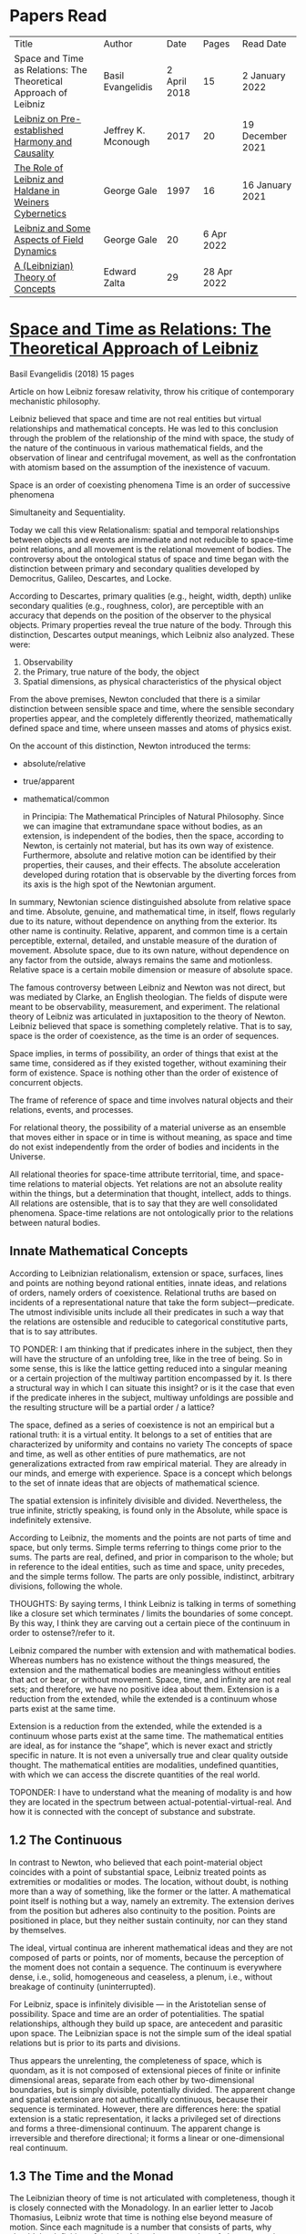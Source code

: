 * Papers Read

| Title | Author | Date | Pages | Read Date |
| Space and Time as Relations: The Theoretical Approach of Leibniz | Basil Evangelidis | 2 April 2018 | 15 | 2 January 2022 |
| [[#leibniz-on-pre-established-harmony-and-causality][Leibniz on Pre-established Harmony and Causality]] | Jeffrey K. Mconough | 2017 | 20 | 19 December 2021 |
| [[#the-role-of-leibniz-and-haldane-in-weiners-cybernetics][The Role of Leibniz and Haldane in Weiners Cybernetics]] | George Gale | 1997 | 16 | 16 January 2021 |
| [[#leibniz-and-some-aspects-of-field-dynamics][Leibniz and Some Aspects of Field Dynamics]] | George Gale | 20 | 6 Apr 2022 |
| [[#a-leibnizian-theory-of-concepts][A (Leibnizian) Theory of Concepts]] | Edward Zalta | 29 | 28 Apr 2022 |

* [[https://res.mdpi.com/philosophies/philosophies-03-00009/article_deploy/philosophies-03-00009.pdf?filename=&attachment=1][Space and Time as Relations: The Theoretical Approach of Leibniz]]
Basil Evangelidis (2018)
15 pages

Article on how Leibniz foresaw relativity, throw his critique of contemporary mechanistic philosophy.

Leibniz believed that space and time are not real entities but virtual relationships and mathematical concepts. He was led to this conclusion through the problem of the relationship of the mind with space, the study of the nature of the continuous in various mathematical fields, and the observation of linear and centrifugal movement, as well as the confrontation with atomism based on the assumption of the inexistence of vacuum.

Space is an order of coexisting phenomena
Time is an order of successive phenomena

Simultaneity and Sequentiality.

Today we call this view Relationalism: spatial and temporal relationships between objects and events are immediate and not reducible to space-time point relations, and all movement is the relational movement of bodies. The controversy about the ontological status of space and time began with the distinction between primary and secondary qualities developed by Democritus, Galileo, Descartes, and Locke.

According to Descartes, primary qualities (e.g., height, width, depth) unlike secondary qualities (e.g., roughness, color), are perceptible with an accuracy that depends on the position of the observer to the physical objects. Primary properties reveal the true nature of the body. Through this distinction, Descartes output meanings, which Leibniz also analyzed. These were:
1) Observability
2) the Primary, true nature of the body, the object
3) Spatial dimensions, as physical characteristics of the physical object

From the above premises, Newton concluded that there is a similar distinction between sensible space and time, where the sensible secondary properties appear, and the completely differently theorized, mathematically defined space and time, where unseen masses and atoms of physics exist.

On the account of this distinction, Newton introduced the terms:

- absolute/relative
- true/apparent
- mathematical/common

 in Principia: The Mathematical Principles of Natural Philosophy. Since we can imagine that extramundane space without bodies, as an extension, is independent of the bodies, then the space, according to Newton, is certainly not material, but has its own way of existence. Furthermore, absolute and relative motion can be identified by their properties, their causes, and their effects. The absolute acceleration developed during rotation that is observable by the diverting forces from its axis is the high spot of the Newtonian argument.

In summary, Newtonian science distinguished absolute from relative space and time. Absolute, genuine, and mathematical time, in itself, flows regularly due to its nature, without dependence on anything from the exterior. Its other name is continuity. Relative, apparent, and common time is a certain perceptible, external, detailed, and unstable measure of the duration of movement. Absolute space, due to its own nature, without dependence on any factor from the outside, always remains the same and motionless. Relative space is a certain mobile dimension or measure of absolute space.

The famous controversy between Leibniz and Newton was not direct, but was mediated by Clarke, an English theologian. The fields of dispute were meant to be observability, measurement, and experiment. The relational theory of Leibniz was articulated in juxtaposition to the theory of Newton. Leibniz believed that space is something completely relative. That is to say, space is the order of coexistence, as the time is an order of sequences.

Space implies, in terms of possibility, an order of things that exist at the same time, considered as if they existed together, without examining their form of existence. Space is nothing other than the order of existence of concurrent objects.

The frame of reference of space and time involves natural objects and their relations, events, and processes.

For relational theory, the possibility of a material universe as an ensemble that moves either in space or in time is without meaning, as space and time do not exist independently from the order of bodies and incidents in the Universe.

All relational theories for space-time attribute territorial, time, and space-time relations to material objects. Yet relations are not an absolute reality within the things, but a determination that thought, intellect, adds to things. All relations are ostensible, that is to say that they are well consolidated phenomena. Space-time relations are not ontologically prior to the relations between natural bodies.

** Innate Mathematical Concepts

According to Leibnizian relationalism, extension or space, surfaces, lines and points are nothing beyond rational entities, innate ideas, and relations of orders, namely orders of coexistence. Relational truths are based on incidents of a representational nature that take the form subject—predicate. The utmost indivisible units include all their predicates in such a way that the relations are ostensible and reducible to categorical constitutive parts, that is to say attributes.

TO PONDER: I am thinking that if predicates inhere in the subject, then they will have the structure of an unfolding tree, like in the tree of being. So in some sense, this is like the lattice getting reduced into a singular meaning or a certain projection of the multiway partition encompassed by it. Is there a structural way in which I can situate this insight? or is it the case that even if the predicate inheres in the subject, multiway unfoldings are possible and the resulting structure will be a partial order / a lattice?

The space, defined as a series of coexistence is not an empirical but a rational truth: it is a virtual entity. It belongs to a set of entities that are characterized by uniformity and contains no variety The concepts of space and time, as well as other entities of pure mathematics, are not generalizations extracted from raw empirical material. They are already in our minds, and emerge with experience. Space is a concept which belongs to the set of innate ideas that are objects of mathematical science.

The spatial extension is infinitely divisible and divided. Nevertheless, the true infinite, strictly speaking, is found only in the Absolute, while space is indefinitely extensive.

According to Leibniz, the moments and the points are not parts of time and space, but only terms. Simple terms referring to things come prior to the sums. The parts are real, defined, and prior in comparison to the whole; but in reference to the ideal entities, such as time and space, unity precedes, and the simple terms follow. The parts are only possible, indistinct, arbitrary divisions, following the whole.

THOUGHTS: By saying terms, I think Leibniz is talking in terms of something like a closure set which terminates / limits the boundaries of some concept. By this way, I think they are carving out a certain piece of the continuum in order to ostense?/refer to it.

Leibniz compared the number with extension and with mathematical bodies. Whereas numbers has no existence without the things measured, the extension and the mathematical bodies are meaningless without entities that act or bear, or without movement. Space, time, and infinity are not real sets; and therefore, we have no positive idea about them. Extension is a reduction from the extended, while the extended is a continuum whose parts exist at the same time.

Extension is a reduction from the extended, while the extended is a continuum whose parts exist at the same time. The mathematical entities are ideal, as for instance the “shape”, which is never exact and strictly specific in nature. It is not even a universally true and clear quality outside thought. The mathematical entities are modalities, undefined quantities, with which we can access the discrete quantities of the real world.

TOPONDER: I have to understand what the meaning of modality is and how they are located in the spectrum between actual-potential-virtual-real. And how it is connected with the concept of substance and substrate.

** 1.2 The Continuous

In contrast to Newton, who believed that each point-material object coincides with a point of substantial space, Leibniz treated points as extremities or modalities or modes. The location, without doubt, is nothing more than a way of something, like the former or the latter. A mathematical point itself is nothing but a way, namely an extremity. The extension derives from the position but adheres also continuity to the position. Points are positioned in place, but they neither sustain continuity, nor can they stand by themselves.

The ideal, virtual continua are inherent mathematical ideas and they are not composed of parts or points, nor of moments, because the perception of the moment does not contain a sequence. The continuum is everywhere dense, i.e., solid, homogeneous and ceaseless, a plenum, i.e., without breakage of continuity (uninterrupted).

For Leibniz, space is infinitely divisible — in the Aristotelian sense of possibility. Space and time are an order of potentialities. The spatial relationships, although they build up space, are antecedent and parasitic upon space. The Leibnizian space is not the simple sum of the ideal spatial relations but is prior to its parts and divisions.

Thus appears the unrelenting, the completeness of space, which is quondam, as it is not composed of extensional pieces of finite or infinite dimensional areas, separate from each other by two-dimensional boundaries, but is simply divisible, potentially divided. The apparent change and spatial extension are not authentically continuous, because their sequence is terminated. However, there are differences here: the spatial extension is a static representation, it lacks a privileged set of directions and forms a three-dimensional continuum. The apparent change is irreversible and therefore directional; it forms a linear or one-dimensional real continuum.

** 1.3 The Time and the Monad

The Leibnizian theory of time is not articulated with completeness, though it is closely connected with the Monadology. In an earlier letter to Jacob Thomasius, Leibniz wrote that time is nothing else beyond measure of motion. Since each magnitude is a number that consists of parts, why should the definition of time by Aristotle, as a number of change surprise us?

Newton believed that a number of specific events concurrent with one another, they are simultaneous with a certain point in time. According to Leibniz, however, moments constitute only apparent change. A certain phenomenal duration is really dense or actually infinitely divisible, as the physical objects are. Nevertheless, time is uniform or homogeneous; we can divide it an infinite number of times, but it remains prior to its parts, due to the fact that it does not consists of them. It is an idealized entity that refers to the order of succession-relations in the changing phenomena, when we remove the peculiarities of their relata. The truths concerning the time structure are eternal and determine the changing of the phenomena. The fundamental law of being is temporality or succession. An empty space is something we can imagine, but a gap in time incomprehensible. Leibniz wrote to De Volder that time, in contrast to space, is included both in spiritual and in material things, and therefore in perception, the activity of the Monad.

** 2. The Monads

The philosophical stimulation for the writing of Monadology was the problem of the Cartesian mind-body dualism. Leibniz was impressed by the belief that the pineal gland was associated with the communication between cognition and extension, the search for continuity between soul and body. He also sought to quash the naturalistic theory of Locke, who considered space as the common basis of the interaction between mind and matter. Leibniz did not think “that substance is constituted by extension alone, since the concept of extension is incomplete. Nor do I think that extension can be conceived in itself, but I consider it an analyzable and relative concept, for it can be resolved into plurality, continuity, and coexistence or the existence of parts at the one and the same time”.

Leibniz formulated the Monadology gradually by taking the appropriate distances from Cartesianism. Regarding the substance in two of his early works he noted: “1. Substance is being which subsists in itself; 2. Being which subsists in itself is that which has a principle of action within itself (…) no body is to be taken as substance, apart from a concurrent mind (…) Whatever is not substance is accident or appearance …”. In addition he wrote, “I call substance whatever moves or is moved”.

The monad is simple, unified, indivisible, unborn, and imperishable. It is because it has no parts. The monads form compounds, composites, accumulations (aggregata) of simple things. They do not have an extension or form, and they are not visible. However, they are the real elements of natural things. Each unique substance expresses the whole universe in its own way and includes in its concept all events with all their circumstances and all the continuity of external things. The monads are endowed with perception and they are self-reactive. One monad can be distinguished from another by its perceptions, the representation of plurality in the simple, and appetitions, its tendencies, the striving from one perception to another. The nature of the monad is the representation. A monad represents the entire universe, but more distinctly it represents the body that constitutes its entelechy.

The primary feature of the monads, their primary power is perception. Perception is a certain conjunction of the simple with the multiple; it is also the distinction, the identification and the selection, it is the creation and the harmony. The monad as ultimum subsistens is the ultimate basis of all properties and determinations, as ultimum perdurabile is the foundation of any change and as vis activa  itself the source of activity. Pure percpetions concern active states of the active primitive force, in other words the first entelechy which is the soul of living beings. All simple substances or created monads are entelechies of bodies. The composition of the monadic entelechies gives the substantial form to the inorganic world, the principle of impetus. The unclear perceptions relate to potential situations of the passive primitive force (materia prima), derived from the spontaneity of the monad. Apart from the primary forces, there also exist derived ones: by the aggregation of materia prima, secondary matter is being produced, which is governed by active forces as the vis viva, namely the kinetic energy, and the conatus, expressing the potential speed. The second material however is governed by passive forces as well: inertia and antitypia, namely impenetrability, which will be analyzed by the physical theory of Leibniz.

** 2.1 The Immutable World of Monads Is Not in Space-Time

The spatial extension belongs to the domain of phenomena, while the monads are not placed in space; they only represent each other with spatiotemporal characteristics. A representation of a monad of the real world of representational monads is a real condition of the monad, which along with coexisting monads — which are found in suitable corresponding situations — formulate the real world of the monads. A monad beholds the world of phenomena as if it were, in itself, in the center of this vision.

All substances are active. Space and time are produced by the monads and their primary characteristics, their properties. In concert with the principle of perfection and with its equivalent principle of the predetermined harmony, Leibniz concluded that space is a relation inherent in the cross-sectional situations, i.e., the perceptions of monads, whereas the mutual agreement of the monads is such that every perception of a given unit corresponds precisely to a perception of any other unit. The power or activity, and not the extension or passive receptivity, is the deterministic property of the reality.

A possible interpretation of the Leibnizian theory may be closer to the Kantian philosophy: space and time do not exist as completely independent instances or continua, but they make sense only in the subjectively generated contents of the observer’s consciousness. The monad is this energetic observer, who after all lacks any windows; the monad is not located in space. However, it knows the space because it possesses the ability to perceive both the innate, necessary, tautological truths of reason, and the contingent truths of empirical facts.

** 2.2 The Monadic Change and the Mathematical Concept of Series

The Leibnizian philosophy of science is divided into 3 levels, the metaphysical, the conceptual (of the mathematical entities), and the apparent (the bodies). The metaphysical is the level of the mind. The monad or the mind does not accept influences but only affects the body and its representations. The idealizations of space and time are, as we have seen, orders of coexistence or succession. The concept of order originates from the ideal level, while the concepts of succession and coexistence reflect the phenomena. The monads are prerequisites and foundations of the phenomena, they dispose neither a gradual onset, nor a gradual ending, but an abrupt onset and abrupt end. Leibniz describes the monad as a focus of perception, of an anterograde situation that surrounds and represents the multiplicity within unity. The monadic reality is changing entirely, moving from one state another. This real change is a prerequisite for the good consolidation of apparent change. The monadic alteration is not just a virtual thing or an apparent time-like order, but a real time-like order.

“There is, moreover, a definite order in the transition of our perceptions when we pass from one to the other through intervening ones. This order, too, we can call a path. But since it can vary in infinite ways, we must necessarily conceive of one that is most simple, in which the order of proceeding through determinate intermediate states follows from the nature of the thing itself, that is, the intermediate stages are related in the simplest way to both extremes”.

This change in the order of perceptions appears to have a distinct and discontinuous nature: each present state of a substance is a consequence of its previous situation. Clearly, the changes are not truly continuous, there appear interruptions, ruptures of continuity. However, they are characterized by density, because the dense causal connections at the level of phenomena must be correct representations of dense causal connections, with dynamic form. Other times the change is characterized as continuous and flows in conformity with an internal principle. The action of the internal principle that brings about the passage from one perception to another is called appetition.

Two substances are never completely identical to each other: each monad is different from others like a circle is different from an ellipse is different from a parabola. One may consider them as conic sections obtained in accordance with the law of continuity through infinitely small subtle shifts. The essence of the monad is beyond finite analysis and one can access it only through the law of individual series. The procured force is the situation at present, in its trend towards a next state, or the prior implication of the next state. Meanwhile, the primary force exists implying everything that will happen, that is, the nature of the primary active force consists in a law of duration of a progressive series that persists with no obstacle. The procured force is a term of the series, while the active force is the law of the series.

The problems of perception are translatable into terms of geometry, different analysis, perspective, minimum perceptions etc. The complicated and infinitesimal movements of substances are represented by extreme curves of curves, namely by geometric models which mount the vibration of the monad with its maximum and minimum curve. The curve of the maxima is always increasing, and the curve of the minima always decreases. Progression emerges when the increase is greater than the decrease. The order is more fundamental than the disorder, as the real against the phenomenon. It is impossible to find in space the ultimate privileged spot from where one can approach the universal harmony. The sun is privileged and non-privileged from the viewpoint of the fixed stars. In an equivalent way, there is no privileged point of time.

Leibniz proposed a new mathematical model inspired by the theory of the infinite series. However, although aware of the distinction between convergent and divergent series, he did not propose a criterion for their distinction. Anyway, he tended to choose the most perfect series. In terms of combinatorics the “richest” series is one that involves differences and reversals. There is a class of negative or reciprocating type, for the one, the unity: without parts, without form, without division. It does not involve death, initiation, change. There is a progressive class with clearly aggregative characteristics for the multiple: parts, shape, division, dissolution, destruction, beginning, creation, increase, decrease, every form of influence. These reverse features of the one and the multiple are not expressed in accordance with an arbitrary order, but follow the development of two laws, of composition and analysis: they are synthesized by external parts, which directly unfold into the elemental world of geometry and mechanics, attributing the onset of motion in a naturalistic way. The latter two classes are sequences of positive or negative geometrical and mechanical propositions, which order the sum of the terms. They are also sequences of negative or positive propositions of a new set of terms, established by the primary relationship of the analysis of the parts, i.e., of the access of dividing up the indivisible, the atom or the element; of dissolution of heaps of cohesion, resistance, impermeability; of destruction and passing to complexity; and of change, reduction, and attenuation, i.e., intersection of some part of a compound.

** 3. Space, Time, and Motion in the Physical Theory of Leibniz

Descartes believed that the essence of things is the extension which they occupy in space. He reduced all the characteristics of the bodies in modes of extension, supposing that physical changes are movements in space. Leibniz, after 1676, when he turned more clearly against Cartesianism, was confident that the data we observe are limited to material things, their properties, and relations. The Leibnizian Relationalism is based on two key aspects: 1) space-time is not a substance, namely there is no substratum of spatial, temporal, and spatiotemporal points, endowed with spatiotemporal relations ontologically prior to the spatiotemporal relationship between physical objects and events; and 2) the motion is relative, and all spatiotemporal relations are arranged between physical objects and events.

On the contrary, Newton, while accepting that many relationships have no observational consequences, showed that the absolute acceleration of a physical object that rotates is itself observable. To depict the forces generated by the circular motion, he used two mental experiments: the centrifugal forces on the surface of the water in a rotating bucket, and the tension of a string joining two spheres rotating about their center of mass. According to these representations, linear accelerations create observable forces. Newton attributed these absolute accelerations and generated forces to absolute space, which is an unchanging reference system. Therefore, the Newtonian science considered as absolute the differences between state of rest, uniform motion, and accelerated motion. Samuel Clarke, in his renowned correspondence with Leibniz, pinpointed the importance of absolute acceleration.

If the movement of the water in the thought experiment was only relative, yaw forces from the rotation axis would be zero. Leibniz however refused to accept absolute acceleration, although he claimed that we must distinguish between “mere relative change” and “absolute true motions of a body”. Leibniz made this distinction only with respect to the cause of movement: In each movement of two material objects, the body that really moves is the cause of the change in itself.

“For when the immediate cause of the change is in the body, that body is truly in motion; and then the situation of other bodies, with respect to it, will be changed consequently, though the cause of that change be not in them”.

This is not the absolute motion of Newton, but true motion relative to another body. Leibniz characterized the true motion as a subcase of relative motion: the actual motion is relative movement whose cause is the body that really moves. He believed that the centrifugal and centripetal movement are examples of dead forces (potentia mortuus) that are infinitely weaker than the living force. What was, according to Leibniz, real and absolute in motion was the driving force, a tendency to move that consists in vis viva, a real and substantial entity, a fundamental absolute quantity which is inherent in substances.

** 3.1 The Matter, the Body, and the Coincident movementΩ

Newtonian physics was unthinkable without corpuscles. On the contrary, Leibniz rejected the ultimate existence of ultimate, indivisible, firm material particles. Matter is real multiplicity, a cumulative entity consisting of an infinite number of unit.s It is discontinuous and actually infiniitely divided. However, there is no part of space without matter. The matter itself is homogeneous, equally divisible anywhere, and varies with the motion.

To the above premises corresponds the logical consequence that there are no atoms with infinite rigidity. Matter is itself in flux. The body is extended, mobile, and resistant. Each body is simultaneously fluid and solid. Leibniz believed that the solidness or the unity of the bodies originates from the mind, and there are as many minds as vortices, and as many vortices as solid bodies.

The sense is the natural resistance of the boyd against what is trying to divide it; it is a kind of reaction. The human body is a hydraulic-pneumatic machine containing liquids, which act not only through their weight and other mechanisms that are overt to our senses, but also in certain hidden ways as solution, precipitation, congealment, filtration, evaporation, etc. Leibniz distinguished between matter and body. Matter is noting but impenetrability and extension. It is an inert material without spirit, without a principle of activity, and for this reason, without motion. The boyd on the other hand is a combination of matter and an activity principle that may cause motion. Leibniz insisted, in contrast to Descartes, that space and extension are different from the body, because otherwise the motion of the body would not be a real thing. The essence of the body is not to be extended but to move.

Writing to Arnauld, Leibniz insisted that the essence of the body is motion, or a principle of motion, and that extension is unrelated to a principle like this. Therefore, the existence of a body is not subject to spatial or extensional conditions, as there exists “in omni corpore principium intimum incorporeum substantiale a mole distinctum, et hoc illud esse, quod veteres, quod Scholastici substantian dixerint, etsi nequiverint se distincte explicar, multo minus sentantiam suam demonstrate”.

Translation: “in every body the inmost incorporeal substantial principle is distinct from mass, and this is what the ancients, which the Scholastics said was substantial, although they could not explain themselves distinctly, much less demonstrate their opinion.”

Unlike Descartes, Leibniz did not consider immobility as opposed to the motion. Immobility is a special limiting case of motion, as well as equality is a limiting case of inequality. In a digression of his criticism to the epistemology of Locke, Leibniz noted that no substance in the nature is devoid of activity and that “there is never a body without movement, because  — more generally  —  there is never a substance that lackes activity. (…) But I believe that reason also supports this, and that is one of my proofs that there are not atoms  —  because if there were atoms, there could be atoms that underwent no change and were perfectly at rest”

In his Critical Thoughts on the General Part of the principles of Descartes, Leibniz presents interetsing thought experimetns with two cubes, which are perfectly adjacent and then separated, when other bodies collide vertically with one or with both of them (in opposite directions), to show that atomists do not give a sufficient reason neither of the consistency of atomic compounds nor of their dissolution, namely why atoms do not coalesce huge and more than completely indestructible compounds. The primary cause of the indestructible continuum is the movement, specifically coincident movement and the impenetrability. The bodies are solid when their movements coincide. The internal movements are subtle, rapidly unfolding even in solids, as occurs in the winter when “the permanent internal motions of the parts of matter acting in harmony alone predominates in most liquides; hence they harden and sometimes freez solid”.

*** 3.2 The Vacuum

Leibniz claimed that there are no bodies at rest, because otherwise they would not differ from vacuum. If a boyd were at rest, it could not have any cohesion or consistency, because it could be impelled and divided by motion, no materr how small it may be.

“From this there follows a demonstration of the Copernican hypothesis and many other novelties in natural science. The other proposition is that all motion in a plenum is homocentric circular motion and that no rectilinear, spiral, elliptical, oval, or even circular motion around different centers can be understood to exist in the world, unless we admit a vacuum. It is unnecessary to speak of the rest here. I mention these because something follows from them which is useful for my present purpose. From the latter principle it follows that the essence of body does not consist in extenion, that is, in magnitude and figure, because empty space, even though extended, must necessarily be different from body”.

The vacuum remains only a possibility, as in the above inscrutable passage. “Empty space can in no way be distinguished from the perfectly fluid. There is no perfectly fluid body. There is no vacuum” because the actual division of the bodies sprawls out until their ultimate minimum points. Leibniz believed that the same reason that shows that extramundane space is illusory, proves that every empty space is an imaginary thing. To deny the existence of the vacuum, Leibniz juxtaposed with the Newtonian argument (that the fall of bodies in a fluid depends on the specific density of the fluid), the inadequacy of empirical induction. Clarke insisted that the different resistances of mercury and water are produced by their different densities and therefore there is a need for more of a vacuum where there is less resistance. Leibniz would find the chance to correct that different densities depend not so much to the quantity of matter, but on the difficulity of finding space [viscocit], which creates resistance. Furthermore, with regard to the experimental data of Guericke and Torricelli, Leibniz proposed the following counterarguemnt: “glass has small prose which the beams of light, the effluvia of the loadstone, and other very thin fluids may go through”.

Leibniz once wrote that he agreed with Huygens that the concept of empty place and extension alone is the same. He added that “mobility or antitypy themselves cannot be understood from extenison alone but from the subject of extension, by which place is not merely constituted but filled”.

** 3.3 Movement, Vortices, and Energy
From the natural system of the Cartesian philosophy Leibniz rejected, the matter-extension concept, but maintained the principle of plenitude, according to which every extended space should be complete with matter. Descartes had conceived as a fundamental physical principle the law of conservation of the quantity of motion, the absolute constancy of momentum. However, experiments of Galileo and Huygens had shown that the m.v. is not constant: the dynamic proportional measure of the size of an object is not its geometrical dimensions but its mass, while the speed of a body is proportional to the root of the distance it travels. The quantitiy of the fundamental physical conccept of vis via m.v² vaguely describes the conseravtion of energy. Leibniz generalized the principle of conservation of energy as a fundamental metaphysical principle.

The laws of motion depend on the metaphysical principle of equality of cause and effect: if the effect were greater we should have mechanical perpetual motion, while if it were less, we should not have continuous motion. Leibniz alos denied the possibility of generating a state of entropy, considered by Newton in his Optics. There can be no reduction or increase of the amount of energy. He could not accept that in a system, action is generated only with the increase of energy from a lower to a higher level. Moreover, Leibniz accepted Descartes’ view that the motion in an infinite universe, where there is no vacuum, firstly implies an infinite number of vortices, an idea firstly conceived by Leucippus. The space was filled with an ether of ultrafine particles and the rotation of the Sun caused circular motions, vortices, in the ether, which pushed the planets around the Sun ilke boats in a whirlpool.

The question of the gravity was associated with the theory of vortices, supported by Descartes, Huygens, and Leibniz, and the refusal of the latter to accept the action at a distance, because it is not observable. Leibniz considered as the casue of both gravity and planetary attraction the cycloidal motion of ether (de Causa Gravitatis, et Defensio Sententiae Autoris de veris Naturae Legibus contra Cartesianos), a very thin fluid, from traction spokes, which distubs the material in infinite ways, on all sides, with the result however that the movement of planetary bodies converges to a certain direction a in a particular region, wheras the more massive bodies tend towards the center of the vortex. Correspondence between Huygens and Leibniz, which discusses the theory of Newton, throws light on their differences with Newton. The planets do not just move in ellipses, but they also move all at the same level in the same direction around the sun.

Therefore, Leibniz rejected Newtonian attraction, because it could produce movements only in a wider rather than a limited area of three-dimensional space. In another letter, Leibniz wrote prescriptively to Abbe Conti that the most different causes engage with one another in our explanation of gravity and we simultaneously have spherical radiation, magnetic attraction, the dislodgement of spinning material, the inner motion of the fluid, and the circulation of the atmopshere, which all together cooperate to the production of centrifugal and centripetal force. Furthermore, in Tentamen de Motuum Celestium Causis, Leibniz, based on Kepler’s laws, described the fluid orbs that move the planets.

** 4. Arguments

The key features of the Newtonian concept of absolute space and time were, according tot he work of Earman in World Enough and Spacetmme: Absolute versus Relational Theories of Space and Time as follows.

Absolute motion, absolute space, and time are inherent in a substratum of spatial or space-time points. These structures are endogenous (intrinsic) in space and time, unchanged and stable. The mathematical realism of Newton, in terms of space and time, was proven fertile in the field of observation.

By contrast, the arguments of Leibniz are relational. They are based on an armory of principles. At the level of logical necessity there are two self-evident principles: the principle of perfection and the principle of identity. The principles of plenitude and harmony are involved in the principle of perfection; the principle of contradiction is included in the principle of identity. As for the law of sufficient reason, it is based on the perfection of the universe and the possibility of analysis that is presupposed by the principle of identity. At the level of existence, the principles of continuity and individual differentiation (principle of indiscernibles) are derived by the law of perfection. The law of the best possible includes in particular: the principle of maximum and minimum in mathematics, least action or extremum in physics, and the law of the parsimony in the methodology. Furthermore, under certain temporal and spatial conditions, the sufficient reason implies mechanical causality, while identity becomes equivalent in its various forms  —  equality in algebra, congruence and similarity in geometry, equivalence in symbolic logic, and conservation of power, with all its derivative forms, in dynamics.

** 4.1 The Argument about Observability

To make sense with an assertion of the existence of an entity or an attribute of the world, should the presence or absence of that entity or attribute, or a change in such a characteristic, have observational consequences. Let us suppose that space itself exists as a substance. In that case, it makes sense to ask: What is the position of the whole material world in space? How fast does the world, as a whole, move with respect to substantial space? However, only with obseravtion can we determine the spatial relationships between the physical objects, the movements of material objects, positioning with respect to one another, etc. There are no available observations for an understandable identification of the position of the world as a whole in the substantial space, nor of its speed in reference to the substantial space, etc. Therefore, it becomes clear that such claims do not make sense according to the principle of verification and there can be no substantial space.

Here is a Leibnizian version of the argument:
“Motion does not indeed depend upon being observed; but it does depend upon being possible to be observed. There is no motion, when there is no change that can be observed. And when there is no change that can be observed, there is no change at all”.

** 4.2 The Principle of Indiscernibles

“To suppose two things indiscernible, is to suppose the same thing under two names”.

“Space is something absolutely uniform; and without the things that are placed in it, a point in space does not differe in any respect whatsoever from another point in space”.

The arguments based on the principle of indiscernibles usually take the following form: Suppose we have the possible worlds A and B, such that they are identical to each qualitatative attribute. Then A is the same possible world as B.

In his correspondence with Clarke, Leibniz used two similar arguments. Firstly, imagine a second universe like ours, except that all matter is shifted and placed in another location in the absolute space, without any change in the relationship between objects. If the space is Euclidean both places are exactly the same, so there would be no observable differences. Secondly, imagine a universe just like ours, except that the absolute speed of each piece of material varies and differs in an unchanging, fixed amount, without any change in the relationship of one object to another. Since the two speeds differ only by an amount that remains constant, no observable differences will be reported. The two universes are not distinguishable. If there were absolute space, the particles would have completely different motions, therefore the supposition of an absolute space is contradictory to the principle of indiscernibles. The absolute space and absolute space-time are not observable, and they give birth to indistiguishable situations. The principle of indiscernibles is based non the principle of sufficient reason.

** 4.3 The Principle of Sufficient Reason

Suppose that a theory allows us to distinguish between two different states of the world, A and B. Nevertheless, it is impossible in principle to discover the causal reason: why A should be real, instead of B, or vice versa, Then the theory must be rejected.
“… if space was an absolute being, there would something happen for which it would be impossible there should be a sufficient raeson”

The principle of sufficient reason declares that everything that exists in a state of affairs s, exists for an integrated reason, which (1) constitutes the necessary and sufficient condition for s; (2) shows clearly and precisely why it takes place s instead of another; (3) provides, when possible, a full description, a complete explanation of s; and (4) does not require another reason of the same type.

** 4.4 The Principle of Plenitude

The universe is plenteous, everything is a plenum, and all matter is interlinked, so that each movement can have effects even on the most remote bodies and each body is influenced by the mobdies with which it comes into contact, and also by those who come into contact with the latter, and so on.

Clarke had the impression that, with the principle of plenitude Leibniz identifies space with matter. The latter, convinced that absolute space and absolute space are only a representation of relations, replied in compliance with the principle of plenitude:

 “I don’t say that matter and space are the same thing. I only say, there is no space, where there is no matter; and that space in itself is not an absolute reality. Space and matter differ, as time and motion. However, these things, though different, are inseparable.”

“But yet it does not at all follow that matter is eternal and necessary; unless we suppose space to be eternal and necessary; a supposition ill grounded in all respects”.

** 4.5 The Principle of Continuity

How a continuum can be constucted of discrete points? The source of the difficulties with composition of the continuous lies in the fact that we grasp matter and time as substances. The Leibnizian gateway from the labyrinth of the composition of the continous is to view the world of the continuously extended matter as secondary and derivative.

In 1687, Leibniz produced the principle of continuity by considering the concept of infinity in geometry. Later, he solved the problem by considering real but strictly individual dynamic centers, whose qualitative, causal, gradual interaction generates mechanical interactions at the level of phenomena and consequently apparent changes ariculated in the virtual continua of space and time.

The mechanistic philosophers of the seventeenth century denounced active principles. With the principle of inertia alone, they explained every motion of matter. Leibniz criticized Descartes focusing on his failure to see that motion must be established with energy. At the same time, the Enlightenment movement supported a European and global international cooperation and Gottfried Wilhelm Leibniz had correspondents ranging from London to Beijing.

** 5. Conclusions

The spatial temporal structures of the Newtonian theory are intrinsic, inherent in a substratum of spatiotemporal points, while in the ideal space-time of Leibniz the relations are external (extrinsic) to space and time. Relations are interface determinations completely independent of the possible phenomenal relata, while the structures of absolute space and time are unchanged and stable.

The Leibnizian arguments do not always appear convincing. In fact, with his argument of a world where the West would take the place of the East, Leibniz tries to combine the principle of sufficient reason with the principle of indiscernibles, in an obscuring manner, when asking for the sufficient reason of the displacement, while probably begging the question. The argument would seem invalid according to logic, because Leibniz asks “why every thing was not placed the quite contrary way, for instance, by changing East into West,” eliminating a required premise that should describe the coordinates of East and West. In another argument again, when assuming that we change the position of the world within space, Leibniz maintains as immutable the internal spatial relationships of physical objects, one in relation to the other, which seems contradictory to the very own Leibnizian belief that there is no body that does not move. However, one should consider the strongest argument of Leibniz, based on the infiniteness of the world. In comparison with the infinite, any displacement may be insignificant.

A powerful argument against the Leibnizian relationism is developed in N. L. Wilson’s Individual Identity, Space, and Time, in the Leibniz Clarke Correspondence:

Important complications emerge if we introduce coordinate systems in space and time. Places and dates acquire now internal relations which should stay untouched by any permutation. The introduction of inertial temporal and spatial coordinates is embedded within an empirical rationalism that encounters space, time, and space-time dimensions in a non-relational manner. Furthermore, the various possible worlds are not different names for the same subject: they are distinguishable. Another Leibnizian argument referred to time: if the world were created a few million years eariler, it would be indistinguishable from this one here, since “the beginning, whenever it was, is always the same thing”. There is a confusion around the dubious principle of indiscernibles: if two objects x and y are exactly alike, they are also numerically identical, regardless of the permanent or contiguous character of their similarity. Genuinely logical, however, is only the principle of the indiscernibility of the identicals: if k and l are numerically identical, that is, they are simply different names for the same object, then k and l are exactly alike.

Clarke emphasized he issue of inertial phenomena, referring to the example of Galileo with the ship. The movement of the ship is really a different situation with truly different effects even though they may be beyond our perception. A sudden stop of the ship would bring about other more tangible effects. Clarke noted that the argument about Newton’s absolute motion is mathematical and that it demonstrates according to real effects the absolute motion, therefore cannot be answered by simply asserting the opposite. The space and the time are not only an order of things; they are real quantities. Mathematization established the actual inertial motion, as described by Newton, as an indispensable concept for a consistent physics.

Of special significance was Leibniz’s counterargument againts the mathematical argument of Newton regarding absolute acceleration: Leibniz supported that the Absolute is the inherent in the body force or motive power, the vis viva. This interpretation was an overt subterfuge, in conflict with the first law of Newtonian mechanics, the law of inertia, which explains that a point mass either moves linearly and smoothly or remains at rest, unless acted uupon the influence of external forces or when the forces affecting are cancelled out. Lebiniz’s objection was based on the following distinction: that the vis viva refers only to impacts, while the observed pendulum movement, the rotation, and the orbits are manifestations of the dead force m.dv), infinitely smaller than the vital force.

Nevertheless, Newton clarified the absolute motion with his first law. Absolute motion is created or modified only by the impact of force to the (moving) body, and it changes with any impact of force upon it, while the relative movement can be changed or created, without the influence of force on the relatively moving body, and it is not necessary to change with every impact of force upon it. The principle of inertia is an empirical principle, manifested as: (1) inertia of a body that remains in rest, insofar it is not influenced, but also by the impact of forces, as an escape from rest either with distractions or with resistance or gradually; and (2) as the inertia of a body that moves linearly and smoothly, insofar it is not influenced, but also as a change of direction, or an acceleration or deceleration under the impact of forces.

We conclude that the two thought experiments and the arguments of Newton intended to establishe the absolute circular motion and the absolute acceleration during rotation, and they are connected to the second law of conservation of momentum, and, indeed, of the angular momentum. According to this law, the angular momentum of a partice or the main torque of an inertial system is modified only be the influence of external forces, whereas internal forces can only change the torgque of parts of the system and the angular velocity. Newton concentrated his attention on the issue of absoluet acceleration during rotation, because a simple variation of the angular speed, can be, according to the second law, the effect of internal forces. The absolute acceleration, however, may increase the moment of inertia, the ngular momentum of the sytsem overall. In modern parlance, the dimensionalitiy of angular velocit is T⁻¹, and the one of angular acceleration T⁻².

Leibnize tended to pinpoint an explanation originated with Huygens, who referred tot he cycloidal motion of ether that disturbs the matter in countless ways, from all sides, in order to address in a somewhat limited way, the inertia as resistance, absolute due to the viscosity of the fluid ive due to its density. With such claims, he derived the conclusion that every motion is either rectilinear or is reduced to a synthesis of rectilinear movements. The accelerated motion, either curved or rectilinear, was represented by Leibniz with polygonal infinitesimals as a series of smooth rectilinear motions interrupted by impulses of dead force. Newton, however, represented the accelerated motion with a continuous curve and the forces and acceleration involved are finite and not infinitesimal.

** From Relationism to Relativity

The concept of Leibnizian space came prior to that of spatial relations, but it was not an absolute framework of measurement. A position in space was determined only in relation to another position, as far as the latter could be regarded as fixed. That is exactly what led Anapolitanos to evaluate the theory of Leibniz not only as relationist, but also as relativistic theory, since one of the basic postulates of the special theory of relativity is that there is no preferential spatial system of reference. Leibniz however remained attached to metaphysical notions such as that of the mind, as the cause of motion. The dominant scientific theory, until the appearance of the theory of relativity, was that space and time were absolute reference systems of things, objects, and events. The argumentation of Leibniz questioned the verifiability of absolute space because in any system of coordinates with relatively uniform motion we have not a means to distinguish the absolute uniform motion. “How would the world be, if there was a reportable unobservable change?” “The same” , would Leibniz reply. The Newtonian, however, might support the following: it is not true that in any possible world, observability, i.e., observational conditions, disprove the existence of real space.

Nevertheless, in the special theory of relativity, we still have an absolute motion, in terms of a class of highly abstract and unobservable entities. The speed of light is always the same in all systems of coordinates, whether or not the light source is moving, and with any way it may move. How does the speed of light remain constant in two coordinate systems that are in relative uniform motion? This has to do with the relativity of time introduced by the Lorentz transformations.

The contribution of Leibniz in theoretical physics of space and time was operative, though not prescriptive. The emphasis on the concept of relation has contributed indirectly to the discovery of the main results of the theory of relativity, according to the Lorentz transformations: the relativity of simultaneity, the time dilation, and the length contraction of the bodies. The special theory of relativity accepts the fixedness of relations only for systems of coordinates that move with relative uniform motion: the time is determined by clocks, the spatial coordinates by set of rods, and the movement may affect clocks and rods, as shown by the effects of the electromagnetic field; events that in a reference system coincide or occur at the same point in space, in other inertial system can occur at different times or in different places in space, while the deletion of points of the space-time manifold is used by relativists to construct cosmological models.

The motivation of Einstein, when he formulated the general theory of relativity, was , besides the problem of gravity, a thought experiment to eliminate the absolute motion. However, he only revised the concept of absolute space,w hich was replaced by the concept of the displacement field, which is a component of the total field. The structures yet are endogenous, the metric of space is a function of the distribution of matter and energy, and the laws of physics are accepted in every system of reference.

The relativity of motion presupposes variable structures, frames of reference of the Riemannian geometry. The acceleration here is a result of the curvature of space-time, which produces dramatic changes in the observable gravitational effects. The equivalence of all spatial points, i.e., the homogeneity of space, the isotropy, i.e., the equivalence of all space directions, and the homogeneity of the time, in the light of Leibniz’s saying that a point in space does not differ in any respect whatsoever than any other, seem to conform to relationalism, but in fact, the principles of the general theory are realistic propositions. They apply exactly to the absolute space-time and approximately to real systems, while the validity of the general theory is not limited to inertial systems.


* [[https://scholar.harvard.edu/files/mcdonough/files/causality_and_preestablished_harmony_penultimate_draft_in_english.pdf][Leibniz on Pre-established Harmony and Causality]]
Jeffrey K. McDonough

There are two realms: one of bodies and efficient causation, one of minds and final causation.

** A Pre-established Harmony: Bodies and Minds

How is it that our minds and bodies can causally effect each other? Leibniz’s novel solution to this mind-body problem is that they can’. The interaction between our minds and bodies that seems so obvious to us is, in reality, an illusion, although “well-founded.”

At just the moment that one forms an intention to move their leg, their leg moves of its own accord. At just the moment that the ball collides with one’s hand, the mind independently comes to experience pain. Leibniz suggests taht mind and body are like two causally independent but synchronized clocks: the appearance of causal interaction between them is an illusion founded on a harmony pre-established by God.

Leibniz’s theory of pre-established harmony feels a bit like Indra’s Pearls where every mind has mutual perception and the whole consists of such mutual perceptions. Drawing on theoretical considerations, Leibniz insists that each mind perceives everything that happens in its world, that is not only in its immediate vicinity, but also across the city, on the other side of the earth, and indeed, on the other side of the universe.

Every body is connected and when a change happens in any body anywhere, a corresponding change occurs in a mind. When a change happens in any mind with a corresponding change in its body, ripple-effects occur in every other existing body.

Leibniz’s theory of pre-established harmony thus ultimately demands not merely the divine coordination of particular mind-body pairs, but even more boldly the divine coordination of each mind with all existing bodies and each body with all existing minds.

Leibniz defends his theory of pre-established harmony by highlighting that it helps to reconcile the metaphysics of Aristotelian-Scholasticism with mechanistic science. Leibniz also, I feel arrived at this theory by examining each of the existing alternatives of the time.

An alternative theory is the theory of physical influx. It posits, as Leibniz understands it, that minds and bodies causalyl interact when something – some form of being — passes from one substance to the other. Although they were often vague on this point, Leibniz’s suggestion that it is baseless.

Definition of this concept from Francisco Suárez, 17th century Scholastic, as per McDonough suggests that genuine causation occurs when a cause transfers some form of being to its effect. It implies that the foot causes the soccer ball to move by transferring something to the soccer ball — perhaps motion or energy — and that a picture of, say, Pelé causes the mental representation of Pelé by transferring something of Pelé image or likeness, first to a medium, then to the sensory organs, and ultimately to the mind.

Leibniz rejects the theory of physical influx as a general theory of causation because he thinks it is simply inconceivable that anything can be transferred from one substance to another.

Leibniz famously argued that monads are windowless: they don’t have any openings to enter through or go out of. If that is taken as axiomatic, then clearly causal interacitons between minds and bodies (or minds and minds) cannot be understood in terms of the theory of physical influx. For if nothing can go in or out of minds, hen they can neither receive from, no impart to, anything, including forms of being, as the theory of physical influx demands.

A second alternative to Leibniz’s theory of pre-established harmony is the theory of occasionalism. The theory had already enjoyed a long history before Leibniz’s time. It found new impetus, however, in suggestive remarks made by Descartes and was developed in vairous ways by second generation Cartesians such as Géraude de Cordemoy, Louis de la Forge, Arnold Geulincx, Johannes Clauberg, and above all, Nicholas Malebranche. The central idea of occasionalism is that God is the only genuine, efficacious cause in the world. Creatures lack any causal efficacy of their own and serve merely as occasions for God’s direct causal intervention.

Although, not popular today, the theory of occasionalism attracted a considerable following in Leibniz’s era and was supported by a raft of formidable arguments some of which continue to motivate some contemporary views on causation.

Leibniz rejects occasionalism for a variety of reasons. According to Leibniz, it is essential to created substances to be loci of causal activity. To suppose that creatures enjoy no causal efficacy of their own would be to reduce them to mere models of God. To Leibniz’s way of thinking, occasionalism thus collapses into the doctrines of Spinoza. Another line of argument draws on Leibniz’s understanding of God’s perfection. Leibniz maintains that his theory of pre-established harmony, according to which Godś design is so perfect that it requires no subsequent corrective intervention, is more suitable to God’s perfection than it is the theory of occasionalism, which would require God to constantly tinker with his creation.

In presenting his theory of pre-established harmony, Leibniz often speaks of there being two realms, a realm of bodies and efficient causation on the one hand, and a realm of souls and final causation on the other.

Material world is affected by efficient causes, whereas the world of souls are affected by the law of appetites or the final causes.

Minds unfold teleologically, that is, they act for the sake of ends. Bodies unfold efficiently, that is, they are driven along by efficient causes in accordance with the laws of nature.

** Causation in the Realm of Bodies

Leibniz contributed to formulating and refining laws of motion. He criticized Descartes’ laws of collision. He vigorously defends a series of conservation laws, including, most faously, the conservation of vis viva. Leibniz seeks to clarify what he sees as the philosophical implications of the laws of nature, defending, in particular, three central theses.

The first thesis concerns modal status of the laws of nature. Are laws such as Galileo’s law of falling bodies necessary or contingent? Descartes’s hugely influential treatement of the laws of motion implied to many that the laws of nature must be necessary — a view defended explicitly half-generation later by Spinoza. One such a view, the laws must be as they are. Galileo’s law of falling bodies could no more fail to hold tahn could the laws of geometry or arithmetic. Another view, attributed by Leibniz to Bayle, and dominant today, is that the laws of nature are contingent and arbitrary. On such a view, Galileo’s law just happens to be true. The world could have been different with respect to falling bodies: instead of falling with constant acceleration, bodies might have fallen with constant velocity or variable acceleration. Furthermore, on this view, there is no decisive reason in favour of Galileo’s law. If we imagine that God has created the world, we may imagine him as being indifferent, or at least not set upon, creating the world in accordance with Galileo’s law.

Leibniz opposes both of these extreme views. He maintains that the law of nature as neither necessary nor arbitrary. Rather they are contingent but nonetheless determined by considerations of optimality.

Leibniz effectively suggests that both Descartes and Bayle are wrong. Descartes is wrong because there is a sense in which the laws of nature are contingent. If we abstarct from God’s goodness, we can imagine God’s creating the world with different laws. In this respect, the laws of nature are not like the laws of arithmetic and geometry. But Bayle  —  at least as Leibniz interprets him  — is also wrong. Although the laws of nature are contingent, they are not arbitrary. God, according to Leibniz, has chosen to instantiate the actual laws of nature not out of whim or fancy, but because they are essential to the best of all possible worlds.

Leibniz’s second thesis concerns with what we might think of as the metaphysics of the laws of natrue. What are the laws of nature and how do they govern the world? Talk of the laws of nature, their creation, their discovery, etc. can encourage the thought that laws of nature are thing-like, that they are independent ingredients in the world on a par with mind and bodies. But that cannot be Leibniz’s picture. Leibniz’s fundamental ontology of the created world is exhausted by substances: true unities modeled on minds or organisims. Not being true unities — being nothing like minds or organisms  —  laws of nature cannot be counted among the fundamental ingredients of the created world. Rather, for Leibniz, they must be identified with concepts or abstractions enjoyed by rational minds and applicable to events in the world. Galileo’s law of falling bodies is not a thing but rather a pattern, a regularity or rule understood by God and other intelligent minds. With the laws of nature so understood, it is also immediately clear that, for Leibniz, the laws of nature cannot govern bodies by, say, pushing or pulling them around. Instead, Leibniz maintains that bodies are determined in their behaviour by forces within bodies themselves. Heavy bodies near the surface of the earth fall with a constant acceleration not because the laws of nature push or pull them, but rather because they have been endowed with intrinsic powers that direct them to fall with constant acceleration. For Leibniz, laws of nature are explanatorily powerful insofar as they allow us to subsume particular phenomena under general regularities, but they are not causally powerful in the sense that they directly bring about the behaviours they subsume.

Malebranche identifies the laws of nature with divine decrees. But how are those decrees supposed to regulate the behaviour of bodies?  Leibniz argues that if the laws of nature are identified with general decrees made at the beginning of creation, but not grounded in the intrinsic powers of bodies, then they cannot now be effective as there needs to be a force that still subsists with them. But might not the laws of nature be identified with general decrees and their efficacy nonetheless be grounded in God’s particular volitions, volitions made in accordance with those general decrees? Leibniz thinks this would be no better. For he insists that miracles occur when something happens that passes the forces of creatures (?) as would happen for example, if water were to burn or pigs were to fly. Given such an understanding of miracles, Leibniz argues that if the efficacy of the laws of nature were grounded in God’s particular volitions, then God would be committed to incessantly peforming miracles. Seeing such activity as being unworthy of God’s wisdom, Leibniz concludes that occasionalists fail to offer a tenable view of the nature and efficacy of the laws of nature.

Leibniz’s third central thesis concerns the role of teleological explanations in the natural science. Descartes and Spinoza made no appeals to final causes in physics. Spinoza seemed to go a step further in suggesting that teleological explanations get the order of explanation the wrong way around and the final causes are “nothing but human fictions”. While acknowledging the limits of earlier scholastic explanations, Leibniz nonetheless argues that a wholesale rejection of teleological explanation is neither necessary nor prudent. Like many proponents of the new science, Leibniz is happy to grant that we cannot hope to know all of God’s ends, but he sees no reason to suppose that we cannot discern some of them.

Leibniz’s work on the laws of optics provides him with another, less obvious, route for defending teleological explanations. Aroundd the late 1670’s, Leibniz came to see that the law of reflection could be derived from a principle acccording to which, as he puts it, “nature, proposing some end to itself, chooses the optimal means”.

By the early 1680s, Leibniz was able to provide a unified account of the two central laws of geometrical optics — the law of reflection and the law of refraction — by showing how both follow from the principle that light always travels along “easiest paths,” where easiest paths are rigorously defined in terms of distance and the resistances of the relevant medium. Leibniz continued to develop his approach to the laws of optics over the decades that followed, showing, for example, in his Tentamen Anagogicum of 1696 how optimal paths could also be determined in more difficult cases involving concave and convex mirrors. In a series of pioneering studies, Leibniz showed how similar reasoning could also be applied to solve specific problems in mechanics. The techniques that Leibniz pioneered in his optical and mechanical studies proved to be precursor to what are now known as variational principles.

Leibniz suggests that what we may call his “optimality principles” support teleological explanations within the natural world in two rather different ways. First, Leibniz thinks that optimality principles — like elegant laws of motion and simple conservation principles — support teleological arguments from design.

** 3. Causation in the Realm of Minds

Leibniz in his most mature period thinks that the causal activity of creatures is ultimately grounded not in bodies but in monads alone.

Monads contain both perceptions and appetites. In virtue of their perceptions, monads perceive the world around them. Indeed, Leibniz maintains that in virtue of their perceptions, each monad perceives, from its own point of view, consciously or unconsciously, everything that has, is, or will happen in its world.

And you, of course, do something similar from your own distinct ponit of view. In virtue of their appetites, monads transition from one perceptual state to the next.

Leibniz distinguished between three kinds of monads on the basis of their representational capacities. The lowest kind of monads are called bare monads. These have perceptions that are typically highly confused. The souls of plants serve as paradigms of bare monads. Monads on the intermediate level called sensitive monads have not only confused perceptions but also the ability to be consciously aware of distinct entities as distinct entities. The souls of animals serve as paradigms of sensitive monads. The highest kind of monad — what Leibniz calls minds — have perceptions that provvide them with higher-order thoughts — the ability to reflect on their own perceptions andd themselves. Leibniz maintains that because the yenjoy higher-order thoughts, mindds are capable of grapsing necessary truths concerning morality, mathematics, and metaphysics.

It is clear from Leibniz’s theory fo pre-established harmony that monads are supposed to unfold teleologically. It is less clear how we should understand the teleological unfolding of monads in cases of on-willful, non-voluntary action. In a note in his Dictionaire histonque et critique, Pierre Bayle famously raises just such a case. Bayle notes that according to Leibniz’s theory of pre-established harmony there is a sense in which a “dog’s soul would feel hunger anddthirst at certain times even if there were no bodies in the universe”. Bayle objects to Leibniz’s position by saying that he cannot understand how a dog’s soul can spontaneously change.
TODO: I have to read further to understand what objections Bayle raises exactly.

There is a general concern in that suppose we grant that we can understand how monads might unfold teleologically in cases involving willful, voluntary actions. We might still wonder if we can really understand how monads can unfold teleologically in cases where their successive representaitonal states are not willful or voluntary, either because they are not perceived as being good, as seems to be the case with Bayle’s dog, or because they are not consciously perceived at all, as will always be the case for bare monads (and for higher monads as well much of the time).

Leibniz’s thought in a letter to Sophie Charlotte suggests that although the behaviour of bare monads cannot be exactly like the behaviour of minds, nonetheless our experience of our own minds gives us our best and only grip on what it is like to be a bare monad.

When the dog is struck by a stick it transitions to perceptions of pain. But it is not driven to those painful perceptions by willful, voluntary appetites. Nonetheless it must be driven to those perceptions by some appetite — as we have seen, Leibniz insists that each monad is causally isolated from both bodies and dother monads. So, according o this lines of response, monads must be endowed not only with willful, voluntary appetites, but also with non-willful, non-voluntary appetites, appetites that are not guided by monad’s own perceptions of the good. Although there is little textual evidence that Leibniz means to countenance appetites not govered by a monad’s own perception of the good, this proposal at the least offers an intuitivev solution to Bayle’s objection. It allows us to suppose the Bayle’s unfortunate drog is driven from its pleasant perceptual state to its unpleasant perceptual state primarily by non-willful, non-voluntary appetites. The postulation of more than one kind of appetite thus offers a relatively straightforward replacement within Leibniz’s system for the causal influences that we would normally attribute to external causes.

That monads unfold teleologically does not, for Leibniz, preclude their unfoldign efficiently. And, indeed, there are good reasons to suppose that Leibniz thinks that monads do also unfold efficiently. He describes monads as being driven along by their perceptions and appetites according to their laws of the series. Leibniz’s efficient causal story is complicated somewhat by his support of the traditional theological doctrines of divine conservation andd diveine concurrence.

It is likely that Leibniz believes just as his scholastic predecessors believed, that he could reconcile such traditional theses with a commitment to genuinely creaturely causation.

Leibniz’s famous pre-established harmony between minds and bodies is thus underpinned by a pair of less widely recognized causal harmonies, one within the realm of bodies, one within the realm of minds.

** [[https://www.researchgate.net/profile/George-Gale-2/publication/262278420_The_role_of_Leibniz_and_Haldane_in_Wiener%27s_cybernetics/links/57dfe4ad08ae484409238ffd/The-role-of-Leibniz-and-Haldane-in-Wieners-cybernetics.pdf][The Role of Leibniz and Haldane in Weiner’s Cybernetics]]

George Gale

1997

16 pages

** [[https://www.researchgate.net/profile/George-Gale-2/publication/265310162_Leibniz_and_some_aspects_of_field_dynamics/links/5bfc1a15458515b41d0f7260/Leibniz-and-some-aspects-of-field-dynamics.pdf?origin=publication_detail][Leibniz and Some Aspects of Field Dynamics]]

Leibniz and the link between Boscovich.

Conservation Theory vs. Atomistic Theory

Dualist vs. non-dualist conception of matter and force
Newton is said to be a dualist while Leibniz/Kant/Boscovich is non-dualist. Faraday is said to be difficult to classify but ultimately seems to belong to non-dualist.

Three features of Leibniz’ conception of field theory:

1) They are ant-corpuscularian and continuistic; hence thy are opposed to the discrete view of matter and opposed to action-at-a-distance
2) Dynamical in the sense of offering an interpretation of phenomena which is grounded in forces, rather than grounded in matter-as-pure-corporeal-extension
3) Non-dualistic, that is, they do not lend themselves to a twocategory, matter anhd force, account of phenomena

II. Characteristic of Leibniz’ Ontology of Forces

Three levels of Leibniz’ Ontology:

Primary Level
Monads

Corporeal Level
Primitive Active Force ~ Aristotelian form
Primitive Passive Force ~ Aristotelian matter

Not physical but inferential referents that lie at the limit of observation

Extension is an observable but not a simple property of corporeal substances as it is further analyzable. It depends ultimately upon force, the tendency of things to act. The corporeal substance is not an entity which exhibits two equally primitive properties i.e. extensional properties and force properties. Rather extension is the derived property. It is the phenomenal manifestation of the activity of the underlying and fundamental forcething.

Leibniz attacked the Cartesian position that mv was a conserved quantity and instead along with Huygens proposed the quantitive ½mv² as the conserved quantity.

Body Level

Leibniz posits that if two atoms as undividable units are held together, the glue that holds them together will present the problem of an infinite regress where further atoms may be found.

The paper closes by detailing some of the complex interrelationships between the field theory of Boschovich and the precursor ideas in Leibniz.

** [[http://mally.stanford.edu/leibniz.pdf][A (Leibnizian) Theory of Concepts]]

Concept Summation, Concept inclusion, Complete individual concepts, possible worlds, and the containment theory of truth

This work depends on the axiomatic theory of objects developed in:

Abstract Objects: An Introduction to Axiomatic Metaphysics — 1983
Intensional Logic and Metaphysics of Intensionality — 1988a
25 Basic Theorems in Situation and World Theory — 1993
Natural Numbers and Natural Cardinals as Abstract Objects: A Partial Reconstruction of Frege’s Grundgesetze in Object Theory — 1999

Developed on two strands of Leibniz’ work:
His work on the theory of concepts
His work on (modal) metaphysics of individual concepts

Fundamental theorem of his metaphysics of concepts:

if an object x has F but might not have had F, then:
i) the individual concept of x contains the concept F
ii) there is a individual concept y (a counterpart of the concept of x) which doesn’t contain theh concept F and which appears at some othehr possible world.

In working towards this goal, neither ‘possible world semantics’ nor set theory is used, but the goal is to build an axiomatized realm of abstract objects which have well-defined, and anteceddently-specified, existence and identity conditions.

The containment theory of truth will be defined so that:
a) it applies both to the logic and modal metaphysics of concepts
b) it is consistent with the existence of contingent facts

** Works on Concepts that doesn’t refer to Leibniz oeuvre
- Quality and Concept — G. Bealer (1983)
- A Theory of Concpts and Concept Posession — G. Bealer (1998)
- The Metaphysics of Concepts — C. Peacocke (1991)

** Works on concepts that develop Leibniz’s theory of concepts
- Leibniz’s Interpretation of His Logiacl Calculi — Rescher (1954)
— Einführung in die Theorie der Begriffsysteme — Kauppi (1960)
— Über die Leibnizche Logick — Kauppi (1967)
— Leibniz’s Complete Propositional Logic — Castañeda (1976)
— Leibniz’s Syllogistico-Propositional Calculus — Castañeda (1990)
- Leibniz’s Calculus of Real Addition — Swoyer (1994)
- Leibniz on Intension and Extension — Swoyer (1995)

** Those that treat the modal metaphysics but doesn’t address the theory of concepts
- Leibniz on Possible Worlds — Mates (1968)
- Reference, Essentialism, and Modality in Leibniz’s Metaphysics — Mondadori (1973)
- Analyticity and Necessity in Leibniz — G. Fitch (1979)

§ 1: Concepts, Properties, and Concept of Properties

The concept F contains the concept G iff concept F is identical with the sum of the concept F and the concept G.

Swoyer designates this principle ’Leibniz’ Equivalence’.

A) F ≥ G ≡ F = F ⊕ G


** Next Reads

The Physical Theory of Leibniz - George Gale

Did Leibniz Have a Practical Philosophy of Science; or, Does ‘Least-work’ Work? - George Gale

Physics and Metaphysics in Newton, Leibniz, and Clarke - M. R. Perl